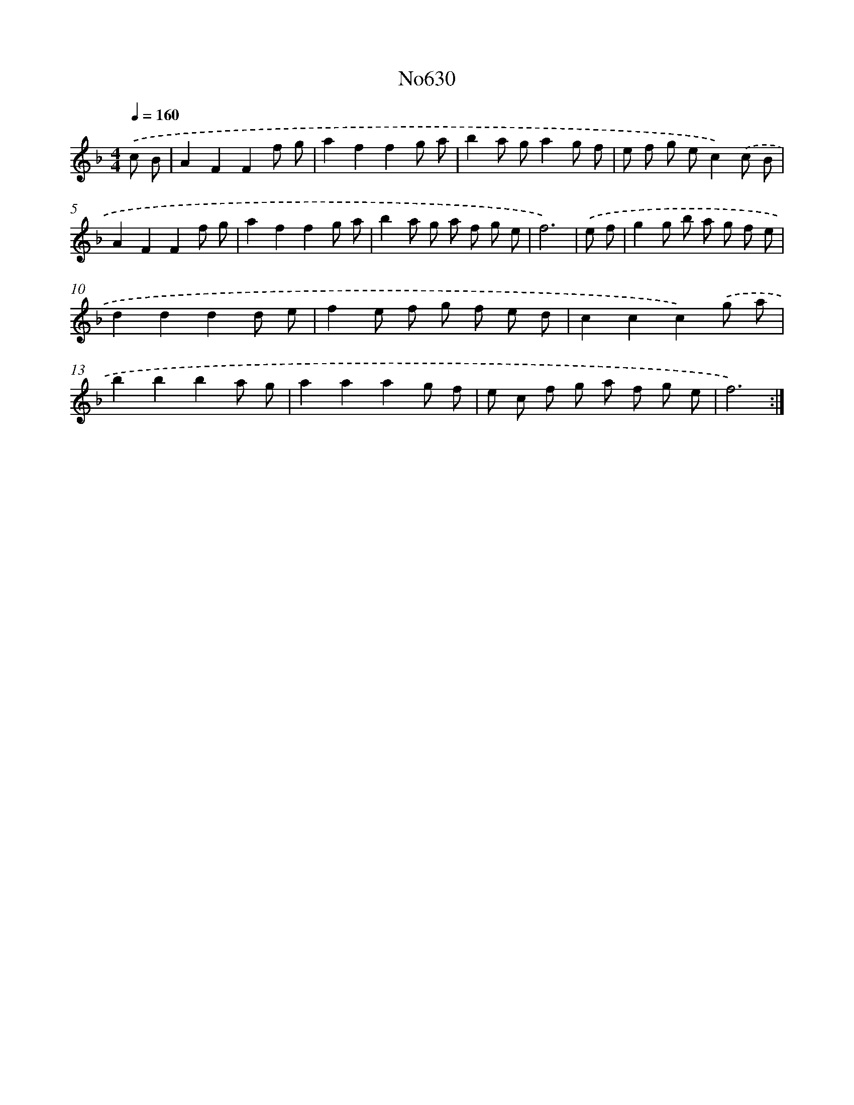 X: 7076
T: No630
%%abc-version 2.0
%%abcx-abcm2ps-target-version 5.9.1 (29 Sep 2008)
%%abc-creator hum2abc beta
%%abcx-conversion-date 2018/11/01 14:36:34
%%humdrum-veritas 2825201001
%%humdrum-veritas-data 2406065188
%%continueall 1
%%barnumbers 0
L: 1/8
M: 4/4
Q: 1/4=160
K: F clef=treble
.('c B [I:setbarnb 1]|
A2F2F2f g |
a2f2f2g a |
b2a ga2g f |
e f g ec2).('c B |
A2F2F2f g |
a2f2f2g a |
b2a g a f g e |
f6) |
.('e f [I:setbarnb 9]|
g2g b a g f e |
d2d2d2d e |
f2e f g f e d |
c2c2c2).('g a |
b2b2b2a g |
a2a2a2g f |
e c f g a f g e |
f6) :|]

